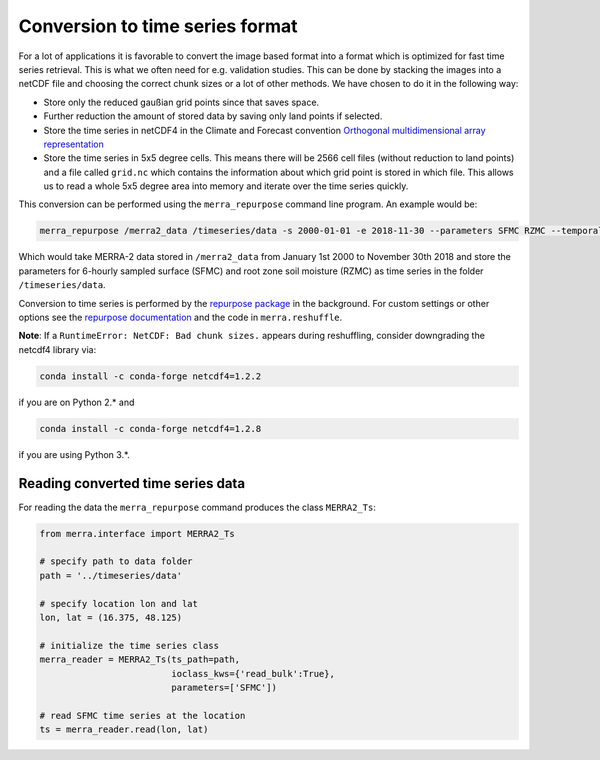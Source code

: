 Conversion to time series format
================================

For a lot of applications it is favorable to convert the image based format into
a format which is optimized for fast time series retrieval. This is what we
often need for e.g. validation studies. This can be done by stacking the images
into a netCDF file and choosing the correct chunk sizes or a lot of other
methods. We have chosen to do it in the following way:

- Store only the reduced gaußian grid points since that saves space.
- Further reduction the amount of stored data by saving only land points if selected.
- Store the time series in netCDF4 in the Climate and Forecast convention
  `Orthogonal multidimensional array representation
  <http://cfconventions.org/cf-conventions/v1.6.0/cf-conventions.html#_orthogonal_multidimensional_array_representation>`_
- Store the time series in 5x5 degree cells. This means there will be 2566 cell
  files (without reduction to land points) and a file called ``grid.nc``
  which contains the information about which grid point is stored in which file.
  This allows us to read a whole 5x5 degree area into memory and iterate over the time series quickly.


This conversion can be performed using the ``merra_repurpose`` command line
program. An example would be:

.. code-block:: shell

   merra_repurpose /merra2_data /timeseries/data -s 2000-01-01 -e 2018-11-30 --parameters SFMC RZMC --temporal_sampling 6

Which would take MERRA-2 data stored in ``/merra2_data`` from January 1st 2000
to November 30th 2018 and store the parameters for 6-hourly sampled surface
(SFMC) and root zone soil moisture (RZMC) as time series
in the folder ``/timeseries/data``.

Conversion to time series is performed by the `repurpose package
<https://github.com/TUW-GEO/repurpose>`_ in the background. For custom settings
or other options see the `repurpose documentation
<http://repurpose.readthedocs.io/en/latest/>`_ and the code in
``merra.reshuffle``.

**Note**: If a ``RuntimeError: NetCDF: Bad chunk sizes.`` appears during reshuffling, consider downgrading the
netcdf4 library via:

.. code-block:: shell

  conda install -c conda-forge netcdf4=1.2.2

if you are on Python 2.* and

.. code-block:: shell

  conda install -c conda-forge netcdf4=1.2.8

if you are using Python 3.*.

Reading converted time series data
----------------------------------

For reading the data the ``merra_repurpose`` command produces the class
``MERRA2_Ts``:

.. code-block:: python

    from merra.interface import MERRA2_Ts

    # specify path to data folder
    path = '../timeseries/data'

    # specify location lon and lat
    lon, lat = (16.375, 48.125)

    # initialize the time series class
    merra_reader = MERRA2_Ts(ts_path=path,
                             ioclass_kws={'read_bulk':True},
                             parameters=['SFMC'])

    # read SFMC time series at the location
    ts = merra_reader.read(lon, lat)